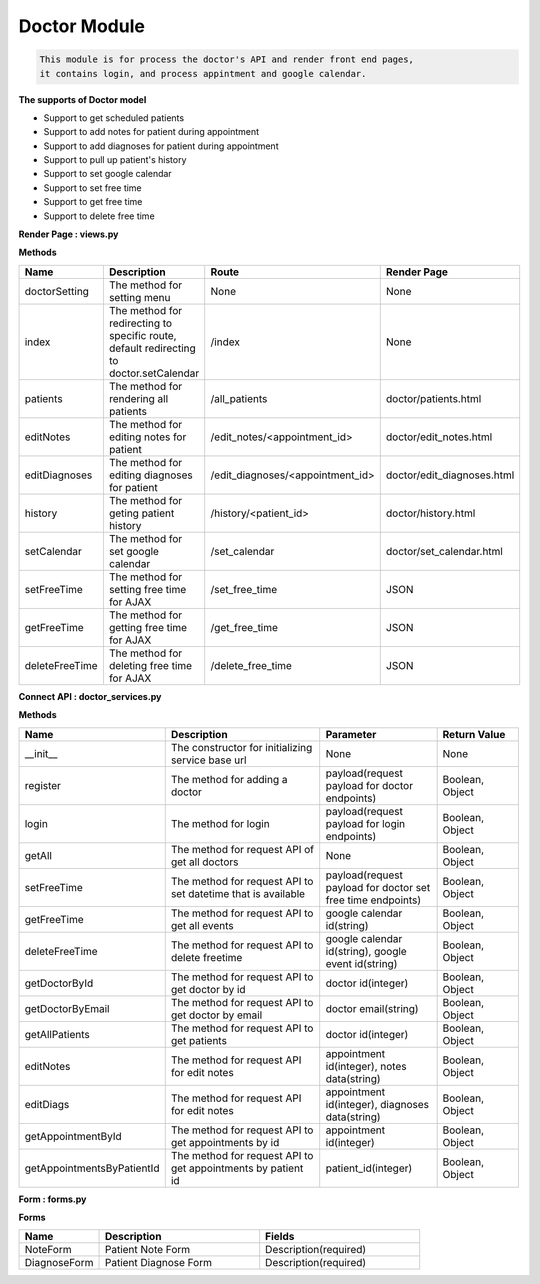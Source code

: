 Doctor Module
---------------------------------

.. code::

    This module is for process the doctor's API and render front end pages, 
    it contains login, and process appintment and google calendar.

**The supports of Doctor model**

- Support to get scheduled patients
- Support to add notes for patient during appointment
- Support to add diagnoses for patient during appointment
- Support to pull up patient's history
- Support to set google calendar
- Support to set free time
- Support to get free time
- Support to delete free time

**Render Page : views.py**

**Methods**

.. csv-table:: 
   :header: "Name", "Description", "Route", "Render Page"
   :widths: 15, 30, 20, 15


   "doctorSetting","The method for setting menu","None","None"
   "index","The method for redirecting to specific route, default redirecting to doctor.setCalendar","/index","None"
   "patients","The method for rendering all patients","/all_patients","doctor/patients.html"
   "editNotes","The method for editing notes for patient","/edit_notes/<appointment_id>","doctor/edit_notes.html"
   "editDiagnoses","The method for editing diagnoses for patient","/edit_diagnoses/<appointment_id>","doctor/edit_diagnoses.html"
   "history","The method for geting patient history","/history/<patient_id>","doctor/history.html"
   "setCalendar","The method for set google calendar","/set_calendar","doctor/set_calendar.html"
   "setFreeTime","The method for setting free time for AJAX","/set_free_time","JSON"
   "getFreeTime","The method for getting free time for AJAX","/get_free_time","JSON"
   "deleteFreeTime","The method for deleting free time for AJAX","/delete_free_time","JSON"



**Connect API : doctor_services.py**

**Methods**

.. csv-table:: 
   :header: "Name", "Description", "Parameter", "Return Value"
   :widths: 15, 30, 20, 15


   "__init__","The constructor for initializing service base url","None","None"
   "register","The method for adding a doctor","payload(request payload for doctor endpoints)","Boolean, Object"
   "login","The method for login","payload(request payload for login endpoints)","Boolean, Object"
   "getAll","The method for request API of get all doctors","None","Boolean, Object"
   "setFreeTime","The method for request API to set datetime that is available","payload(request payload for doctor set free time endpoints)","Boolean, Object"
   "getFreeTime","The method for request API to get all events","google calendar id(string)","Boolean, Object"
   "deleteFreeTime","The method for request API to delete freetime","google calendar id(string), google event id(string)","Boolean, Object"
   "getDoctorById","The method for request API to get doctor by id","doctor id(integer)","Boolean, Object"
   "getDoctorByEmail","The method for request API to get doctor by email","doctor email(string)","Boolean, Object"
   "getAllPatients","The method for request API to get patients","doctor id(integer)","Boolean, Object"
   "editNotes","The method for request API for edit notes","appointment id(integer), notes data(string)","Boolean, Object"
   "editDiags","The method for request API for edit notes","appointment id(integer), diagnoses data(string)","Boolean, Object"
   "getAppointmentById","The method for request API to get appointments by id","appointment id(integer)","Boolean, Object"
   "getAppointmentsByPatientId","The method for request API to get appointments by patient id","patient_id(integer)","Boolean, Object"
   

**Form : forms.py**

**Forms**

.. csv-table:: 
   :header: "Name", "Description", "Fields"
   :widths: 15, 30, 30


   "NoteForm","Patient Note Form","Description(required)"
   "DiagnoseForm","Patient Diagnose Form","Description(required)"
   